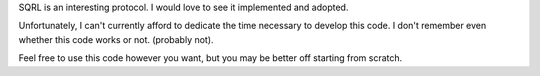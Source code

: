 SQRL is an interesting protocol. I would love to see it implemented and adopted.

Unfortunately, I can't currently afford to dedicate the time necessary to develop this code. 
I don't remember even whether this code works or not. (probably not).

Feel free to use this code however you want, but you may be better off starting from scratch.
